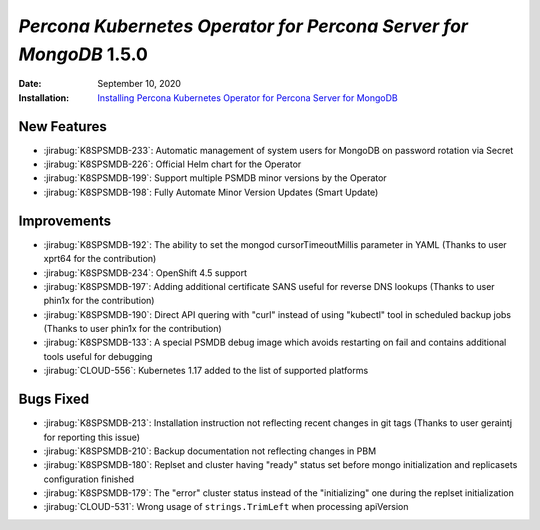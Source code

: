 .. _K8SPSMDB-1.5.0:

================================================================================
*Percona Kubernetes Operator for Percona Server for MongoDB* 1.5.0
================================================================================

:Date: September 10, 2020
:Installation: `Installing Percona Kubernetes Operator for Percona Server for MongoDB <https://www.percona.com/doc/kubernetes-operator-for-psmongodb/index.html#installation>`_

New Features
================================================================================

* :jirabug:`K8SPSMDB-233`: Automatic management of system users for MongoDB on password rotation via Secret
* :jirabug:`K8SPSMDB-226`: Official Helm chart for the Operator
* :jirabug:`K8SPSMDB-199`: Support multiple PSMDB minor versions by the Operator
* :jirabug:`K8SPSMDB-198`: Fully Automate Minor Version Updates (Smart Update)

Improvements
================================================================================

* :jirabug:`K8SPSMDB-192`: The ability to set the mongod cursorTimeoutMillis parameter in YAML (Thanks to user xprt64 for the contribution)
* :jirabug:`K8SPSMDB-234`: OpenShift 4.5 support
* :jirabug:`K8SPSMDB-197`: Adding additional certificate SANS useful for reverse DNS lookups (Thanks to user phin1x for the contribution)
* :jirabug:`K8SPSMDB-190`: Direct API quering with "curl" instead of using "kubectl" tool in scheduled backup jobs (Thanks to user phin1x for the contribution)
* :jirabug:`K8SPSMDB-133`: A special PSMDB debug image which avoids restarting on fail and contains additional tools useful for debugging
* :jirabug:`CLOUD-556`: Kubernetes 1.17 added to the list of supported platforms

Bugs Fixed
================================================================================

* :jirabug:`K8SPSMDB-213`: Installation instruction not reflecting recent changes in git tags (Thanks to user geraintj for reporting this issue)
* :jirabug:`K8SPSMDB-210`: Backup documentation not reflecting changes in PBM
* :jirabug:`K8SPSMDB-180`: Replset and cluster having "ready" status set before mongo initialization and replicasets configuration finished
* :jirabug:`K8SPSMDB-179`: The "error" cluster status instead of the "initializing" one during the replset initialization
* :jirabug:`CLOUD-531`: Wrong usage of ``strings.TrimLeft`` when processing apiVersion
